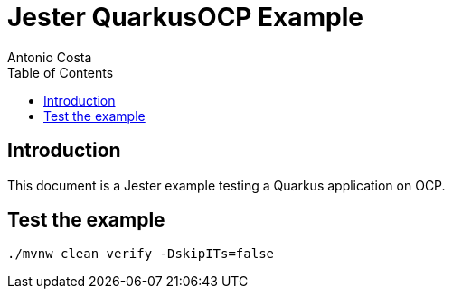 = Jester QuarkusOCP Example
Antonio Costa
:toc: left
:toclevels: 3
:description: Jester OCP example with Quarkus

== Introduction

This document is a Jester example testing a Quarkus application on OCP.

== Test the example

[source,bash]
----
./mvnw clean verify -DskipITs=false
----


